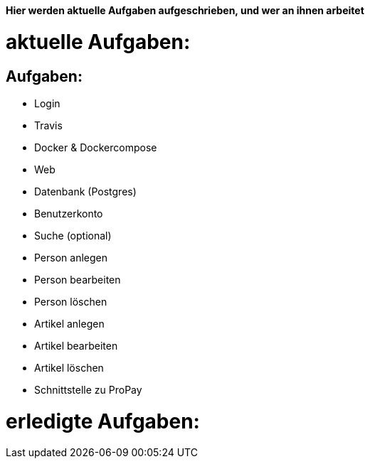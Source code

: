 *Hier werden aktuelle Aufgaben aufgeschrieben, und wer an ihnen arbeitet*

# aktuelle Aufgaben:

## Aufgaben:
* Login
* Travis
* Docker & Dockercompose
* Web
* Datenbank (Postgres)
* Benutzerkonto
* Suche (optional)
* Person anlegen
* Person bearbeiten
* Person löschen
* Artikel anlegen
* Artikel bearbeiten
* Artikel löschen
* Schnittstelle zu ProPay

# erledigte Aufgaben:
